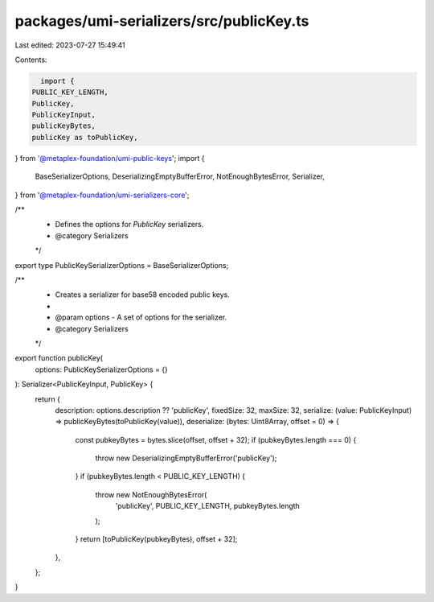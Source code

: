 packages/umi-serializers/src/publicKey.ts
=========================================

Last edited: 2023-07-27 15:49:41

Contents:

.. code-block:: ts

    import {
  PUBLIC_KEY_LENGTH,
  PublicKey,
  PublicKeyInput,
  publicKeyBytes,
  publicKey as toPublicKey,
} from '@metaplex-foundation/umi-public-keys';
import {
  BaseSerializerOptions,
  DeserializingEmptyBufferError,
  NotEnoughBytesError,
  Serializer,
} from '@metaplex-foundation/umi-serializers-core';

/**
 * Defines the options for `PublicKey` serializers.
 * @category Serializers
 */
export type PublicKeySerializerOptions = BaseSerializerOptions;

/**
 * Creates a serializer for base58 encoded public keys.
 *
 * @param options - A set of options for the serializer.
 * @category Serializers
 */
export function publicKey(
  options: PublicKeySerializerOptions = {}
): Serializer<PublicKeyInput, PublicKey> {
  return {
    description: options.description ?? 'publicKey',
    fixedSize: 32,
    maxSize: 32,
    serialize: (value: PublicKeyInput) => publicKeyBytes(toPublicKey(value)),
    deserialize: (bytes: Uint8Array, offset = 0) => {
      const pubkeyBytes = bytes.slice(offset, offset + 32);
      if (pubkeyBytes.length === 0) {
        throw new DeserializingEmptyBufferError('publicKey');
      }
      if (pubkeyBytes.length < PUBLIC_KEY_LENGTH) {
        throw new NotEnoughBytesError(
          'publicKey',
          PUBLIC_KEY_LENGTH,
          pubkeyBytes.length
        );
      }
      return [toPublicKey(pubkeyBytes), offset + 32];
    },
  };
}



